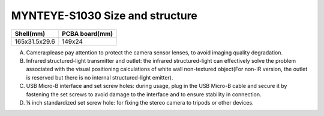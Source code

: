 .. _mynteye_surface_s1030:

MYNTEYE-S1030 Size and structure
=================================

============= ==============
Shell(mm)     PCBA board(mm)
============= ==============
165x31.5x29.6 149x24
============= ==============

.. image:: ../../images/mynteye_surface_zh-Hans.jpg

A. Camera:please pay attention to protect the camera sensor lenses, to avoid imaging quality degradation.
B. Infrared structured-light transmitter and outlet: the infrared structured-light can effectively solve the problem associated with the visual positioning calculations of white wall non-textured object(For non-IR version, the outlet is reserved but there is no internal structured-light emitter).
C. USB Micro-B interface and set screw holes: during usage, plug in the USB Micro-B cable and secure it by fastening the set screws to avoid damage to the interface and to ensure stability in connection.
D. ¼ inch standardized set screw hole: for fixing the stereo camera to tripods or other devices.
